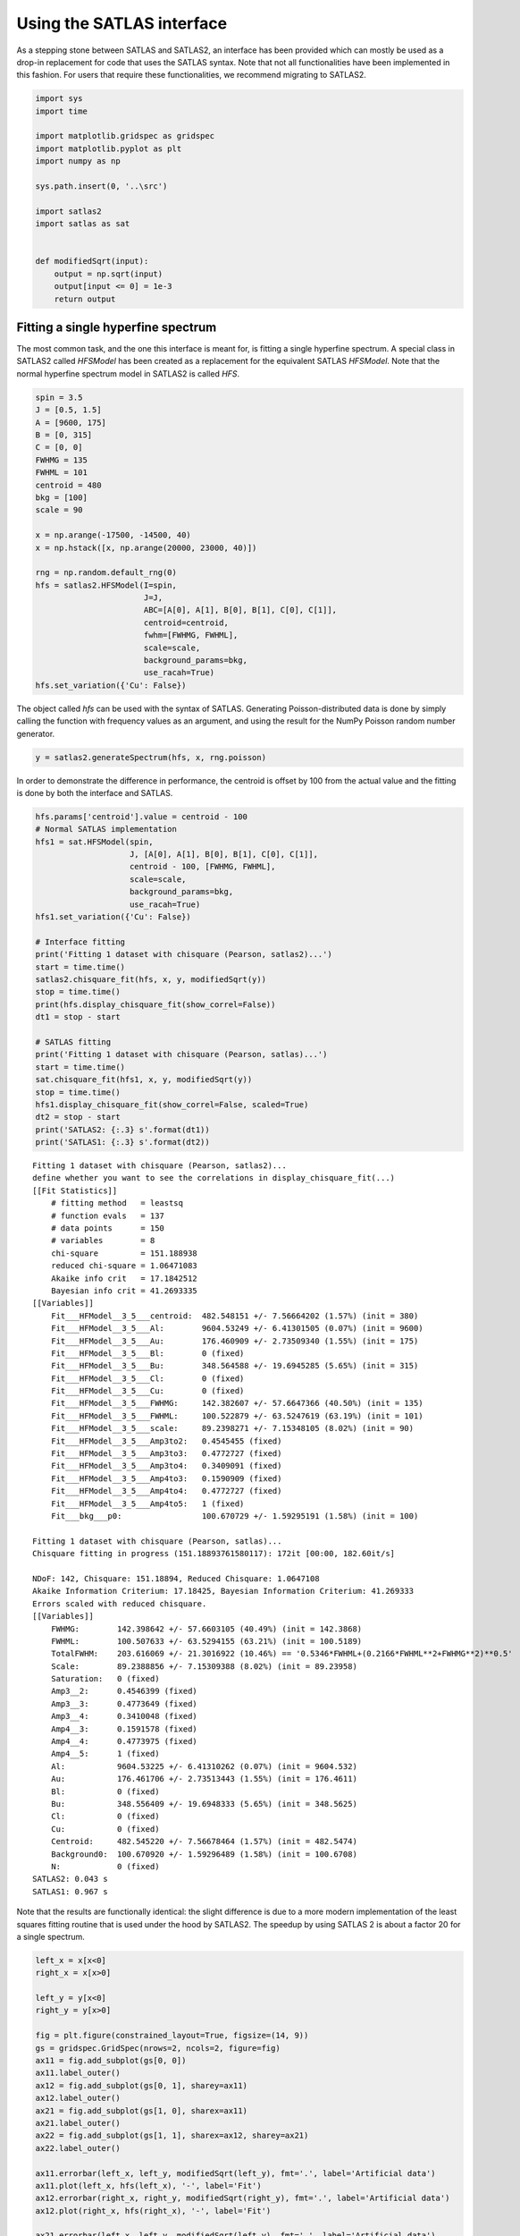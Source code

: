 Using the SATLAS interface
==========================

As a stepping stone between SATLAS and SATLAS2, an interface has been
provided which can mostly be used as a drop-in replacement for code that
uses the SATLAS syntax. Note that not all functionalities have been
implemented in this fashion. For users that require these
functionalities, we recommend migrating to SATLAS2.

.. code:: ipython3

    import sys
    import time
    
    import matplotlib.gridspec as gridspec
    import matplotlib.pyplot as plt
    import numpy as np
    
    sys.path.insert(0, '..\src')
    
    import satlas2
    import satlas as sat
    
    
    def modifiedSqrt(input):
        output = np.sqrt(input)
        output[input <= 0] = 1e-3
        return output

Fitting a single hyperfine spectrum
-----------------------------------

The most common task, and the one this interface is meant for, is
fitting a single hyperfine spectrum. A special class in SATLAS2 called
*HFSModel* has been created as a replacement for the equivalent SATLAS
*HFSModel*. Note that the normal hyperfine spectrum model in SATLAS2 is
called *HFS*.

.. code:: ipython3

    spin = 3.5
    J = [0.5, 1.5]
    A = [9600, 175]
    B = [0, 315]
    C = [0, 0]
    FWHMG = 135
    FWHML = 101
    centroid = 480
    bkg = [100]
    scale = 90
    
    x = np.arange(-17500, -14500, 40)
    x = np.hstack([x, np.arange(20000, 23000, 40)])
    
    rng = np.random.default_rng(0)
    hfs = satlas2.HFSModel(I=spin,
                           J=J,
                           ABC=[A[0], A[1], B[0], B[1], C[0], C[1]],
                           centroid=centroid,
                           fwhm=[FWHMG, FWHML],
                           scale=scale,
                           background_params=bkg,
                           use_racah=True)
    hfs.set_variation({'Cu': False})
    

The object called *hfs* can be used with the syntax of SATLAS.
Generating Poisson-distributed data is done by simply calling the
function with frequency values as an argument, and using the result for
the NumPy Poisson random number generator.

.. code:: ipython3

    y = satlas2.generateSpectrum(hfs, x, rng.poisson)

In order to demonstrate the difference in performance, the centroid is
offset by 100 from the actual value and the fitting is done by both the
interface and SATLAS.

.. code:: ipython3

    hfs.params['centroid'].value = centroid - 100
    # Normal SATLAS implementation
    hfs1 = sat.HFSModel(spin,
                        J, [A[0], A[1], B[0], B[1], C[0], C[1]],
                        centroid - 100, [FWHMG, FWHML],
                        scale=scale,
                        background_params=bkg,
                        use_racah=True)
    hfs1.set_variation({'Cu': False})
    
    # Interface fitting
    print('Fitting 1 dataset with chisquare (Pearson, satlas2)...')
    start = time.time()
    satlas2.chisquare_fit(hfs, x, y, modifiedSqrt(y))
    stop = time.time()
    print(hfs.display_chisquare_fit(show_correl=False))
    dt1 = stop - start
    
    # SATLAS fitting
    print('Fitting 1 dataset with chisquare (Pearson, satlas)...')
    start = time.time()
    sat.chisquare_fit(hfs1, x, y, modifiedSqrt(y))
    stop = time.time()
    hfs1.display_chisquare_fit(show_correl=False, scaled=True)
    dt2 = stop - start
    print('SATLAS2: {:.3} s'.format(dt1))
    print('SATLAS1: {:.3} s'.format(dt2))


.. parsed-literal::

    Fitting 1 dataset with chisquare (Pearson, satlas2)...
    define whether you want to see the correlations in display_chisquare_fit(...)
    [[Fit Statistics]]
        # fitting method   = leastsq
        # function evals   = 137
        # data points      = 150
        # variables        = 8
        chi-square         = 151.188938
        reduced chi-square = 1.06471083
        Akaike info crit   = 17.1842512
        Bayesian info crit = 41.2693335
    [[Variables]]
        Fit___HFModel__3_5___centroid:  482.548151 +/- 7.56664202 (1.57%) (init = 380)
        Fit___HFModel__3_5___Al:        9604.53249 +/- 6.41301505 (0.07%) (init = 9600)
        Fit___HFModel__3_5___Au:        176.460909 +/- 2.73509340 (1.55%) (init = 175)
        Fit___HFModel__3_5___Bl:        0 (fixed)
        Fit___HFModel__3_5___Bu:        348.564588 +/- 19.6945285 (5.65%) (init = 315)
        Fit___HFModel__3_5___Cl:        0 (fixed)
        Fit___HFModel__3_5___Cu:        0 (fixed)
        Fit___HFModel__3_5___FWHMG:     142.382607 +/- 57.6647366 (40.50%) (init = 135)
        Fit___HFModel__3_5___FWHML:     100.522879 +/- 63.5247619 (63.19%) (init = 101)
        Fit___HFModel__3_5___scale:     89.2398271 +/- 7.15348105 (8.02%) (init = 90)
        Fit___HFModel__3_5___Amp3to2:   0.4545455 (fixed)
        Fit___HFModel__3_5___Amp3to3:   0.4772727 (fixed)
        Fit___HFModel__3_5___Amp3to4:   0.3409091 (fixed)
        Fit___HFModel__3_5___Amp4to3:   0.1590909 (fixed)
        Fit___HFModel__3_5___Amp4to4:   0.4772727 (fixed)
        Fit___HFModel__3_5___Amp4to5:   1 (fixed)
        Fit___bkg___p0:                 100.670729 +/- 1.59295191 (1.58%) (init = 100)

    Fitting 1 dataset with chisquare (Pearson, satlas)...
    Chisquare fitting in progress (151.18893761580117): 172it [00:00, 182.60it/s]

    NDoF: 142, Chisquare: 151.18894, Reduced Chisquare: 1.0647108
    Akaike Information Criterium: 17.18425, Bayesian Information Criterium: 41.269333
    Errors scaled with reduced chisquare.
    [[Variables]]
        FWHMG:        142.398642 +/- 57.6603105 (40.49%) (init = 142.3868)
        FWHML:        100.507633 +/- 63.5294155 (63.21%) (init = 100.5189)
        TotalFWHM:    203.616069 +/- 21.3016922 (10.46%) == '0.5346*FWHML+(0.2166*FWHML**2+FWHMG**2)**0.5'
        Scale:        89.2388856 +/- 7.15309388 (8.02%) (init = 89.23958)
        Saturation:   0 (fixed)
        Amp3__2:      0.4546399 (fixed)
        Amp3__3:      0.4773649 (fixed)
        Amp3__4:      0.3410048 (fixed)
        Amp4__3:      0.1591578 (fixed)
        Amp4__4:      0.4773975 (fixed)
        Amp4__5:      1 (fixed)
        Al:           9604.53225 +/- 6.41310262 (0.07%) (init = 9604.532)
        Au:           176.461706 +/- 2.73513443 (1.55%) (init = 176.4611)
        Bl:           0 (fixed)
        Bu:           348.556409 +/- 19.6948333 (5.65%) (init = 348.5625)
        Cl:           0 (fixed)
        Cu:           0 (fixed)
        Centroid:     482.545220 +/- 7.56678464 (1.57%) (init = 482.5474)
        Background0:  100.670920 +/- 1.59296489 (1.58%) (init = 100.6708)
        N:            0 (fixed)
    SATLAS2: 0.043 s
    SATLAS1: 0.967 s
    

Note that the results are functionally identical: the slight difference
is due to a more modern implementation of the least squares fitting
routine that is used under the hood by SATLAS2. The speedup by using
SATLAS 2 is about a factor 20 for a single spectrum.

.. code:: ipython3

    left_x = x[x<0]
    right_x = x[x>0]
    
    left_y = y[x<0]
    right_y = y[x>0]
    
    fig = plt.figure(constrained_layout=True, figsize=(14, 9))
    gs = gridspec.GridSpec(nrows=2, ncols=2, figure=fig)
    ax11 = fig.add_subplot(gs[0, 0])
    ax11.label_outer()
    ax12 = fig.add_subplot(gs[0, 1], sharey=ax11)
    ax12.label_outer()
    ax21 = fig.add_subplot(gs[1, 0], sharex=ax11)
    ax21.label_outer()
    ax22 = fig.add_subplot(gs[1, 1], sharex=ax12, sharey=ax21)
    ax22.label_outer()
    
    ax11.errorbar(left_x, left_y, modifiedSqrt(left_y), fmt='.', label='Artificial data')
    ax11.plot(left_x, hfs(left_x), '-', label='Fit')
    ax12.errorbar(right_x, right_y, modifiedSqrt(right_y), fmt='.', label='Artificial data')
    ax12.plot(right_x, hfs(right_x), '-', label='Fit')
    
    ax21.errorbar(left_x, left_y, modifiedSqrt(left_y), fmt='.', label='Artificial data')
    ax21.plot(left_x, hfs1(left_x), '-', label='SATLAS fit')
    ax22.errorbar(right_x, right_y, modifiedSqrt(right_y), fmt='.', label='Artificial data')
    ax22.plot(right_x, hfs1(right_x), '-', label='SATLAS fit')
    
    ax11.legend()
    ax21.legend()
    
    ax11.set_ylabel('SATLAS2')
    ax21.set_ylabel('SATLAS')
    
    plt.show()



.. image:: output_9_0.png


Overlapping hyperfine spectra
-----------------------------

The other most common usecase for SATLAS was analysis of spectra with an
isomer present, resulting in overlapping spectra. In the SATLAS
terminology, this would result in a *SumModel* being used. In SATLAS2, a
second *HFS* is simply added to the Source. However, the interface does
provide the folllowing functionality:

.. code:: ipython3

    J = [0.5, 1.5]
    FWHMG = 135
    FWHML = 101
    
    spin1 = 4
    A1 = [5300, 100]
    B1 = [0, 230]
    C1 = [0, 0]
    centroid1 = 400
    bkg1 = 60
    scale1 = 90
    
    spin2 = 7
    A2 = [3300, 60]
    B2 = [0, 270]
    C2 = [0, 0]
    centroid2 = -100
    bkg2 = 60
    scale2 = 160
    
    x = np.arange(-13000, -9000, 40)
    x = np.hstack([x, np.arange(11000, 14000, 40)])
    rng = np.random.default_rng(0)
    
    # Interface models
    hfs1 = satlas2.HFSModel(I=spin1,
                            J=J,
                            ABC=[A1[0], A1[1], B1[0], B1[1], C1[0], C1[1]],
                            centroid=centroid1,
                            fwhm=[FWHMG, FWHML],
                            scale=scale1,
                            background_params=[bkg1],
                            use_racah=True)
    hfs1.set_variation({'Cu': False})
    hfs2 = satlas2.HFSModel(I=spin2,
                            J=J,
                            ABC=[A2[0], A2[1], B2[0], B2[1], C2[0], C2[1]],
                            centroid=centroid2,
                            fwhm=[FWHMG, FWHML],
                            scale=scale2,
                            background_params=[bkg2],
                            use_racah=True)
    hfs2.set_variation({'Cu': False})
    y = satlas2.generateSpectrum([hfs1, hfs2, satlas2.Polynomial([bkg1])], x, rng.poisson)
    
    hfs1.params['centroid'].value = centroid1 - 100
    hfs2.params['centroid'].value = centroid2 - 100
    summodel = satlas2.SumModel([hfs1, hfs2], {
        'values': [bkg1, bkg2],
        'bounds': [0]
    })
    
    # SATLAS implementation
    hfs3 = sat.HFSModel(spin1,
                        J, [A1[0], A1[1], B1[0], B1[1], C1[0], C1[1]],
                        centroid1-100, [FWHMG, FWHML],
                        scale=scale1,
                        background_params=bkg,
                        use_racah=True)
    hfs4 = sat.HFSModel(spin2,
                        J, [A2[0], A2[1], B2[0], B2[1], C2[0], C2[1]],
                        centroid2-100, [FWHMG, FWHML],
                        scale=scale2,
                        background_params=[0],
                        use_racah=True)
    hfs3.set_variation({'Cu': False})
    hfs4.set_variation({'Background0': False, 'Cu': False})
    summodel2 = hfs3 + hfs4
    
    print('Fitting 1 dataset with chisquare (Pearson, satlas2)...')
    start = time.time()
    f = satlas2.chisquare_fit(summodel, x, y, modifiedSqrt(y))
    stop = time.time()
    print(summodel.display_chisquare_fit(show_correl=False))
    dt1 = stop - start
    start = time.time()
    sat.chisquare_fit(summodel2, x, y, modifiedSqrt(y))
    stop = time.time()
    summodel2.display_chisquare_fit(show_correl=False, scaled=True)
    dt2 = stop - start
    print('SATLAS2: {:.3} s'.format(dt1))
    print('SATLAS1: {:.3} s'.format(dt2))
    
    


.. parsed-literal::

    Fitting 1 dataset with chisquare (Pearson, satlas2)...
    [[Fit Statistics]]
        # fitting method   = leastsq
        # function evals   = 423
        # data points      = 175
        # variables        = 16
        chi-square         = 177.052463
        reduced chi-square = 1.11353750
        Akaike info crit   = 34.0405200
        Bayesian info crit = 84.6770956
    [[Variables]]
        Fit___HFModel__4___centroid:       392.980617 +/- 13.2182180 (3.36%) (init = 300)
        Fit___HFModel__4___Al:             5306.16636 +/- 9.74519323 (0.18%) (init = 5300)
        Fit___HFModel__4___Au:             103.560669 +/- 4.03858459 (3.90%) (init = 100)
        Fit___HFModel__4___Bl:             0 (fixed)
        Fit___HFModel__4___Bu:             195.784015 +/- 32.9150928 (16.81%) (init = 230)
        Fit___HFModel__4___Cl:             0 (fixed)
        Fit___HFModel__4___Cu:             0 (fixed)
        Fit___HFModel__4___FWHMG:          251.277769 +/- 25.0965330 (9.99%) (init = 135)
        Fit___HFModel__4___FWHML:          0.01000055 +/- 4.50439705 (45041.49%) (init = 101)
        Fit___HFModel__4___scale:          79.7727405 +/- 7.53870955 (9.45%) (init = 90)
        Fit___HFModel__4___Amp7_2to5_2:    0.5 (fixed)
        Fit___HFModel__4___Amp7_2to7_2:    0.4938272 (fixed)
        Fit___HFModel__4___Amp7_2to9_2:    0.3395062 (fixed)
        Fit___HFModel__4___Amp9_2to7_2:    0.1728395 (fixed)
        Fit___HFModel__4___Amp9_2to9_2:    0.4938272 (fixed)
        Fit___HFModel__4___Amp9_2to11_2:   1 (fixed)
        Fit___HFModel__7___centroid:      -104.843040 +/- 5.61216015 (5.35%) (init = -200)
        Fit___HFModel__7___Al:             3299.38314 +/- 2.54164939 (0.08%) (init = 3300)
        Fit___HFModel__7___Au:             60.0125639 +/- 0.99398820 (1.66%) (init = 60)
        Fit___HFModel__7___Bl:             0 (fixed)
        Fit___HFModel__7___Bu:             273.049192 +/- 15.5843734 (5.71%) (init = 270)
        Fit___HFModel__7___Cl:             0 (fixed)
        Fit___HFModel__7___Cu:             0 (fixed)
        Fit___HFModel__7___FWHMG:          121.107402 +/- 39.0810172 (32.27%) (init = 135)
        Fit___HFModel__7___FWHML:          112.746219 +/- 36.9166340 (32.74%) (init = 101)
        Fit___HFModel__7___scale:          163.484079 +/- 9.34512379 (5.72%) (init = 160)
        Fit___HFModel__7___Amp13_2to11_2:  0.6666667 (fixed)
        Fit___HFModel__7___Amp13_2to13_2:  0.5530864 (fixed)
        Fit___HFModel__7___Amp13_2to15_2:  0.3358025 (fixed)
        Fit___HFModel__7___Amp15_2to13_2:  0.2246914 (fixed)
        Fit___HFModel__7___Amp15_2to15_2:  0.5530864 (fixed)
        Fit___HFModel__7___Amp15_2to17_2:  1 (fixed)
        Fit___bkg___value1:                60.4476367 +/- 2.36128234 (3.91%) (init = 60)
        Fit___bkg___value0:                61.4896354 +/- 2.12969392 (3.46%) (init = 60)
    
    Chisquare fitting done: 421it [00:12, 32.65it/s]                            

    NDoF: 160, Chisquare: 177.29488, Reduced Chisquare: 1.108093
    Akaike Information Criterium: 32.27996, Bayesian Information Criterium: 79.751749
    Errors scaled with reduced chisquare.
    [[Variables]]
        s0_FWHMG:          250.753540 +/- 26.0746636 (10.40%) (init = 250.7535)
        s0_FWHML:          1.00000275 +/- 11.8677590 (1186.77%) (init = 1.000003)
        s0_TotalFWHM:      251.288574 +/- 24.9165138 (9.92%) == '0.5346*s0_FWHML+(0.2166*s0_FWHML**2+s0_FWHMG**2)**0.5'
        s0_Scale:          79.7123062 +/- 7.13677345 (8.95%) (init = 79.71231)
        s0_Saturation:     0 (fixed)
        s0_Amp7_2__5_2:    0.5000937 (fixed)
        s0_Amp7_2__7_2:    0.4939217 (fixed)
        s0_Amp7_2__9_2:    0.3396039 (fixed)
        s0_Amp9_2__7_2:    0.172911 (fixed)
        s0_Amp9_2__9_2:    0.4939521 (fixed)
        s0_Amp9_2__11_2:   1 (fixed)
        s0_Al:             5306.11719 +/- 9.76080435 (0.18%) (init = 5306.117)
        s0_Au:             103.549437 +/- 4.12089719 (3.98%) (init = 103.5494)
        s0_Bl:             0 (fixed)
        s0_Bu:             196.011593 +/- 32.8509112 (16.76%) (init = 196.0116)
        s0_Cl:             0 (fixed)
        s0_Cu:             0 (fixed)
        s0_Centroid:       392.909905 +/- 13.1577474 (3.35%) (init = 392.9099)
        s0_Background0:    181.069305 +/- 1.91537125 (1.06%) (init = 181.0693)
        s0_N:              0 (fixed)
        s1_FWHMG:          121.817424 +/- 39.1318124 (32.12%) (init = 121.8174)
        s1_FWHML:          112.056361 +/- 37.1055724 (33.11%) (init = 112.0564)
        s1_TotalFWHM:      192.416653 +/- 15.7236790 (8.17%) == '0.5346*s1_FWHML+(0.2166*s1_FWHML**2+s1_FWHMG**2)**0.5'
        s1_Scale:          163.317972 +/- 9.22593437 (5.65%) (init = 163.318)
        s1_Saturation:     0 (fixed)
        s1_Amp13_2__11_2:  0.666746 (fixed)
        s1_Amp13_2__13_2:  0.5531882 (fixed)
        s1_Amp13_2__15_2:  0.3359059 (fixed)
        s1_Amp15_2__13_2:  0.2247785 (fixed)
        s1_Amp15_2__15_2:  0.55321 (fixed)
        s1_Amp15_2__17_2:  1 (fixed)
        s1_Al:             3299.37436 +/- 2.48138492 (0.08%) (init = 3299.374)
        s1_Au:             60.0050608 +/- 0.98060493 (1.63%) (init = 60.00506)
        s1_Bl:             0 (fixed)
        s1_Bu:             273.161795 +/- 15.4999419 (5.67%) (init = 273.1618)
        s1_Cl:             0 (fixed)
        s1_Cu:             0 (fixed)
        s1_Centroid:      -104.833860 +/- 5.57438226 (5.32%) (init = -104.8339)
        s1_Background0:    0 (fixed)
        s1_N:              0 (fixed)
    SATLAS2: 0.226 s
    SATLAS1: 12.9 s
    

The difference in coding implementation is a result of the interface
automatically implementing a Step background, where the background is a
constant for different regions in *x*-space. Notice here that the
speedup due using the SATLAS2 implementation has risen from a factor 20
for a single spectrum to almost a factor 60.

.. code:: ipython3

    left_x = x[x<0]
    right_x = x[x>0]
    
    left_y = y[x<0]
    right_y = y[x>0]
    
    fig = plt.figure(constrained_layout=True, figsize=(14, 9))
    gs = gridspec.GridSpec(nrows=2, ncols=2, figure=fig)
    ax11 = fig.add_subplot(gs[0, 0])
    ax11.label_outer()
    ax12 = fig.add_subplot(gs[0, 1], sharey=ax11)
    ax12.label_outer()
    ax21 = fig.add_subplot(gs[1, 0], sharex=ax11)
    ax21.label_outer()
    ax22 = fig.add_subplot(gs[1, 1], sharex=ax12, sharey=ax21)
    ax22.label_outer()
    
    ax11.errorbar(left_x, left_y, modifiedSqrt(left_y), fmt='.', label='Artificial data')
    ax11.plot(left_x, hfs1(left_x), '-', label='SATLAS2 fit model 1')
    ax11.plot(left_x, hfs2(left_x), '-', label='SATLAS2 fit model 2')
    ax11.plot(left_x, summodel(left_x), '-', label='Sum of models')
    
    ax12.errorbar(right_x, right_y, modifiedSqrt(right_y), fmt='.', label='Artificial data')
    ax12.plot(right_x, hfs1(right_x), '-', label='SATLAS2 fit model 1')
    ax12.plot(right_x, hfs2(right_x), '-', label='SATLAS2 fit model 2')
    ax12.plot(right_x, summodel(right_x), '-', label='Sum of models')
    ax11.legend()
    
    ax21.errorbar(left_x, left_y, modifiedSqrt(left_y), fmt='.', label='Artificial data')
    ax21.plot(left_x, hfs3(left_x), '-', label='SATLAS fit model 1')
    ax21.plot(left_x, hfs4(left_x), '-', label='SATLAS fit model 2')
    ax21.plot(left_x, summodel2(left_x), '-', label='Sum of models')
    
    ax22.errorbar(right_x, right_y, modifiedSqrt(right_y), fmt='.', label='Artificial data')
    ax22.plot(right_x, hfs3(right_x), '-', label='SATLAS fit model 1')
    ax22.plot(right_x, hfs4(right_x), '-', label='SATLAS fit model 2')
    ax22.plot(right_x, summodel2(right_x), '-', label='Sum of models')
    ax21.legend()
    
    ax11.set_ylabel('SATLAS2')
    ax21.set_ylabel('SATLAS')
    plt.show()



.. image:: output_13_0.png


Different background for multiplets
-----------------------------------

To demonstrate the convenience of the Step background, the same results
are coded with SATLAS, where the use of LinkedModel is required. Note
that here, the interface is *not* used.

.. code:: ipython3

    J = [0.5, 1.5]
    FWHMG = 135
    FWHML = 101
    
    spin1 = 4
    A1 = [5300, 100]
    B1 = [0, 230]
    C1 = [0, 0]
    centroid1 = 400
    bkg1 = 90
    scale1 = 90
    
    x = np.arange(-13000, -9000, 40)
    x = np.hstack([x, np.arange(11000, 14000, 40)])
    
    hfs = satlas2.HFS(spin1,
                       J=J,
                       A=[A1[0], A1[1]],
                       B=[B1[0], B1[1]],
                       C=[C1[0], C1[1]],
                       df=centroid1,
                       fwhmg=FWHMG,
                       fwhml=FWHML,
                       scale=scale1,
                       racah=True
                      )
    hfs.params['Cu'].vary = False
    bkg = satlas2.Step([bkg1, bkg2], [0])
    
    y = satlas2.generateSpectrum([hfs1, bkg], x, rng.poisson)
    
    s = satlas2.Source(x, y, yerr=modifiedSqrt, name='Artificial')
    s.addModel(hfs)
    s.addModel(bkg)
    f = satlas2.Fitter()
    f.addSource(s)
    
    hfs2 = sat.HFSModel(spin1,
                        J, [A1[0], A1[1], B1[0], B1[1], C1[0], C1[1]],
                        centroid - 100, [FWHMG, FWHML],
                        scale=scale1,
                        background_params=[bkg1],
                        use_racah=True)
    hfs3 = sat.HFSModel(spin1,
                        J, [A1[0], A1[1], B1[0], B1[1], C1[0], C1[1]],
                        centroid - 100, [FWHMG, FWHML],
                        scale=scale1,
                        background_params=[bkg1],
                        use_racah=True)
    hfs2.set_variation({'Cu': False})
    hfs3.set_variation({'Cu': False})
    linkedmodel = sat.LinkedModel([hfs2, hfs3])
    linkedmodel.shared = ['Al', 'Au', 'Bl', 'Bu', 'Centroid']
    linked_x = [x[x<0], x[x>0]]
    linked_y = [y[x<0], y[x>0]]
    
    print('Fitting 1 dataset with chisquare (Pearson, satlas2)...')
    start = time.time()
    f.fit()
    stop = time.time()
    print(f.reportFit())
    dt1 = stop - start
    start = time.time()
    sat.chisquare_spectroscopic_fit(linkedmodel, linked_x, linked_y, func=modifiedSqrt)
    stop = time.time()
    linkedmodel.display_chisquare_fit(show_correl=False, scaled=True)
    dt2 = stop - start
    print('SATLAS2: {:.3} s'.format(dt1))
    print('SATLAS1: {:.3} s'.format(dt2))


.. parsed-literal::

    Fitting 1 dataset with chisquare (Pearson, satlas2)...
    [[Fit Statistics]]
        # fitting method   = leastsq
        # function evals   = 202
        # data points      = 175
        # variables        = 9
        chi-square         = 162.334878
        reduced chi-square = 0.97792095
        Akaike info crit   = 4.85319079
        Bayesian info crit = 33.3362646
    [[Variables]]
        Artificial___HFS___centroid:      379.439738 +/- 11.8479412 (3.12%) (init = 400)
        Artificial___HFS___Al:            5300.53685 +/- 8.60042067 (0.16%) (init = 5300)
        Artificial___HFS___Au:            100.910641 +/- 3.43441833 (3.40%) (init = 100)
        Artificial___HFS___Bl:            0 (fixed)
        Artificial___HFS___Bu:            167.829114 +/- 27.5840684 (16.44%) (init = 230)
        Artificial___HFS___Cl:            0 (fixed)
        Artificial___HFS___Cu:            0 (fixed)
        Artificial___HFS___FWHMG:         257.963959 +/- 23.7214758 (9.20%) (init = 135)
        Artificial___HFS___FWHML:         0.01005831 +/- 46.0743167 (458072.02%) (init = 101)
        Artificial___HFS___scale:         73.5969741 +/- 6.04333358 (8.21%) (init = 90)
        Artificial___HFS___Amp7_2to5_2:   0.5 (fixed)
        Artificial___HFS___Amp7_2to7_2:   0.4938272 (fixed)
        Artificial___HFS___Amp7_2to9_2:   0.3395062 (fixed)
        Artificial___HFS___Amp9_2to7_2:   0.1728395 (fixed)
        Artificial___HFS___Amp9_2to9_2:   0.4938272 (fixed)
        Artificial___HFS___Amp9_2to11_2:  1 (fixed)
        Artificial___Step___value1:       122.518511 +/- 1.44251185 (1.18%) (init = 60)
        Artificial___Step___value0:       151.305847 +/- 1.37967336 (0.91%) (init = 90)
    
    Chisquare fitting done: 619it [00:19, 31.30it/s]                            

    NDoF: 163, Chisquare: 158.72971, Reduced Chisquare: 0.97380192
    Akaike Information Criterium: 6.9229505, Bayesian Information Criterium: 44.900382
    Errors scaled with reduced chisquare.
    [[Variables]]
        s0_FWHMG:         287.317538 (init = 287.3175)
        s0_FWHML:         1.00000004 (init = 1)
        s0_TotalFWHM:     287.852515 == '0.5346*s0_FWHML+(0.2166*s0_FWHML**2+s0_FWHMG**2)**0.5'
        s0_Scale:         72.0818067 (init = 72.08181)
        s0_Saturation:    0 (fixed)
        s0_Amp7_2__5_2:   0.5000937 (fixed)
        s0_Amp7_2__7_2:   0.4939217 (fixed)
        s0_Amp7_2__9_2:   0.3396039 (fixed)
        s0_Amp9_2__7_2:   0.172911 (fixed)
        s0_Amp9_2__9_2:   0.4939521 (fixed)
        s0_Amp9_2__11_2:  1 (fixed)
        s0_Al:            5300.79815 (init = 5300.798)
        s0_Au:            101.129022 (init = 101.129)
        s0_Bl:            0 (fixed)
        s0_Bu:            171.971287 (init = 171.9713)
        s0_Cl:            0 (fixed)
        s0_Cu:            0 (fixed)
        s0_Centroid:      377.508491 (init = 377.5085)
        s0_Background0:   150.539789 (init = 150.5398)
        s0_N:             0 (fixed)
        s1_FWHMG:         208.133894 (init = 208.1339)
        s1_FWHML:         1.00001971 (init = 1.00002)
        s1_TotalFWHM:     208.669025 == '0.5346*s1_FWHML+(0.2166*s1_FWHML**2+s1_FWHMG**2)**0.5'
        s1_Scale:         82.8509918 (init = 82.85099)
        s1_Saturation:    0 (fixed)
        s1_Amp7_2__5_2:   0.5000937 (fixed)
        s1_Amp7_2__7_2:   0.4939217 (fixed)
        s1_Amp7_2__9_2:   0.3396039 (fixed)
        s1_Amp9_2__7_2:   0.172911 (fixed)
        s1_Amp9_2__9_2:   0.4939521 (fixed)
        s1_Amp9_2__11_2:  1 (fixed)
        s1_Al:            5300.79815 == 's0_Al'
        s1_Au:            101.129022 == 's0_Au'
        s1_Bl:            0.00000000 == 's0_Bl'
        s1_Bu:            171.971287 == 's0_Bu'
        s1_Cl:            0 (fixed)
        s1_Cu:            0 (fixed)
        s1_Centroid:      377.508491 == 's0_Centroid'
        s1_Background0:   123.248661 (init = 123.2487)
        s1_N:             0 (fixed)
    SATLAS2: 0.107 s
    SATLAS1: 19.8 s
    

.. code:: ipython3

    fig = plt.figure(constrained_layout=True, figsize=(14, 9))
    gs = gridspec.GridSpec(nrows=2, ncols=2, figure=fig)
    ax11 = fig.add_subplot(gs[0, 0])
    ax11.label_outer()
    ax12 = fig.add_subplot(gs[0, 1], sharey=ax11)
    ax12.label_outer()
    ax21 = fig.add_subplot(gs[1, 0], sharex=ax11)
    ax21.label_outer()
    ax22 = fig.add_subplot(gs[1, 1], sharex=ax12, sharey=ax21)
    ax22.label_outer()
    
    ax11.errorbar(linked_x[0], linked_y[0], modifiedSqrt(linked_y[0]), fmt='.', label='Artificial data')
    ax11.plot(linked_x[0], s.evaluate(linked_x[0]), '-', label='Fit')
    ax12.errorbar(linked_x[1], linked_y[1], modifiedSqrt(linked_y[1]), fmt='.', label='Artificial data')
    ax12.plot(linked_x[1], s.evaluate(linked_x[1]), '-', label='SATLAS2 fit model 1')
    ax11.legend()
    
    ax21.errorbar(linked_x[0], linked_y[0], modifiedSqrt(linked_y[0]), fmt='.', label='Artificial data')
    ax21.plot(linked_x[0], linkedmodel.models[0](linked_x[0]), '-', label='Fit')
    ax22.errorbar(linked_x[1], linked_y[1], modifiedSqrt(linked_y[1]), fmt='.', label='Artificial data')
    ax22.plot(linked_x[1], linkedmodel.models[1](linked_x[1]), '-', label='Fit')
    ax21.legend()
    
    ax11.set_ylabel('SATLAS2')
    ax21.set_ylabel('SATLAS')
    plt.show()



.. image:: output_16_0.png


